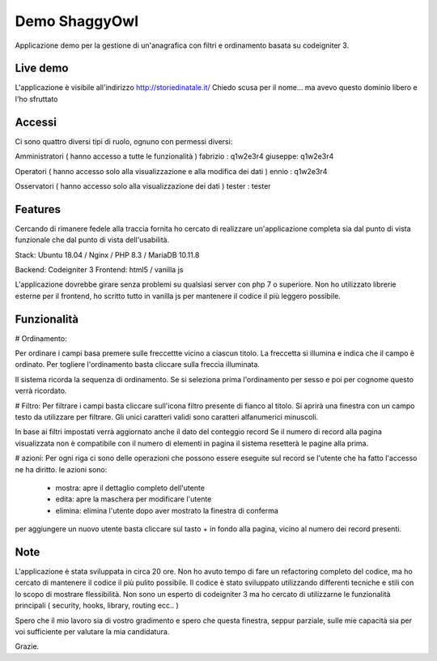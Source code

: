 ###################
Demo ShaggyOwl
###################

Applicazione demo per la gestione di un'anagrafica con filtri e ordinamento basata su codeigniter 3.


*************
Live demo
*************

L'applicazione è visibile all'indirizzo http://storiedinatale.it/
Chiedo scusa per il nome... ma avevo questo dominio libero e l'ho sfruttato


*******************
Accessi
*******************

Ci sono quattro diversi tipi di ruolo, ognuno con permessi diversi:

Amministratori ( hanno accesso a tutte le funzionalità )
fabrizio : q1w2e3r4
giuseppe: q1w2e3r4 

Operatori ( hanno accesso solo alla visualizzazione e alla modifica dei dati )
ennio : q1w2e3r4

Osservatori ( hanno accesso solo alla visualizzazione dei dati )
tester : tester


**************************
Features
**************************

Cercando di rimanere fedele alla traccia fornita ho cercato di realizzare un'applicazione completa sia dal punto di vista funzionale che dal punto di vista dell'usabilità.

Stack:
Ubuntu 18.04 / Nginx / PHP 8.3 / MariaDB 10.11.8

Backend: Codeigniter 3
Frontend: html5 / vanilla js

L'applicazione dovrebbe girare senza problemi su qualsiasi server con php 7 o superiore.
Non ho utilizzato librerie esterne per il frontend, ho scritto tutto in vanilla js per mantenere il codice il più leggero possibile.


**************************
Funzionalità
**************************

# Ordinamento:

Per ordinare i campi basa premere sulle freccettte vicino a ciascun titolo.
La freccetta si illumina e indica che il campo è ordinato.
Per togliere l'ordinamento basta cliccare sulla freccia illuminata.

Il sistema ricorda la sequenza di ordinamento.
Se si seleziona prima l'ordinamento per sesso e poi per cognome questo verrà ricordato.


# Filtro:
Per filtrare i campi basta cliccare sull'icona filtro presente di fianco al titolo.
Si aprirà una finestra con un campo testo da utilizzare per filtrare.
Gli unici caratteri validi sono caratteri alfanumerici minuscoli.

In base ai filtri impostati verrà aggiornato anche il dato del conteggio record
Se il numero di record alla pagina visualizzata non è compatibile con il numero di elementi in pagina il sistema resetterà le pagine alla prima.


# azioni:
Per ogni riga ci sono delle operazioni che possono essere eseguite sul record se l'utente che ha fatto l'accesso ne ha diritto.
le azioni sono: 
 + mostra: apre il dettaglio completo dell'utente
 + edita: apre la maschera per modificare l'utente
 + elimina: elimina l'utente dopo aver mostrato la finestra di conferma

per aggiungere un nuovo utente basta cliccare sul tasto + in fondo alla pagina, vicino al numero dei record presenti.



**************************
Note
**************************

L'applicazione è stata sviluppata in circa 20 ore.
Non ho avuto tempo di fare un refactoring completo del codice, ma ho cercato di mantenere il codice il più pulito possibile.
Il codice è stato sviluppato utilizzando differenti tecniche e stili con lo scopo di mostrare flessibilità.
Non sono un esperto di codeigniter 3 ma ho cercato di utilizzarne le funzionalità principali  ( security, hooks, library, routing ecc.. )

Spero che il mio lavoro sia di vostro gradimento e spero che questa finestra, seppur parziale, sulle mie capacità sia per voi sufficiente per valutare la mia candidatura.

Grazie.